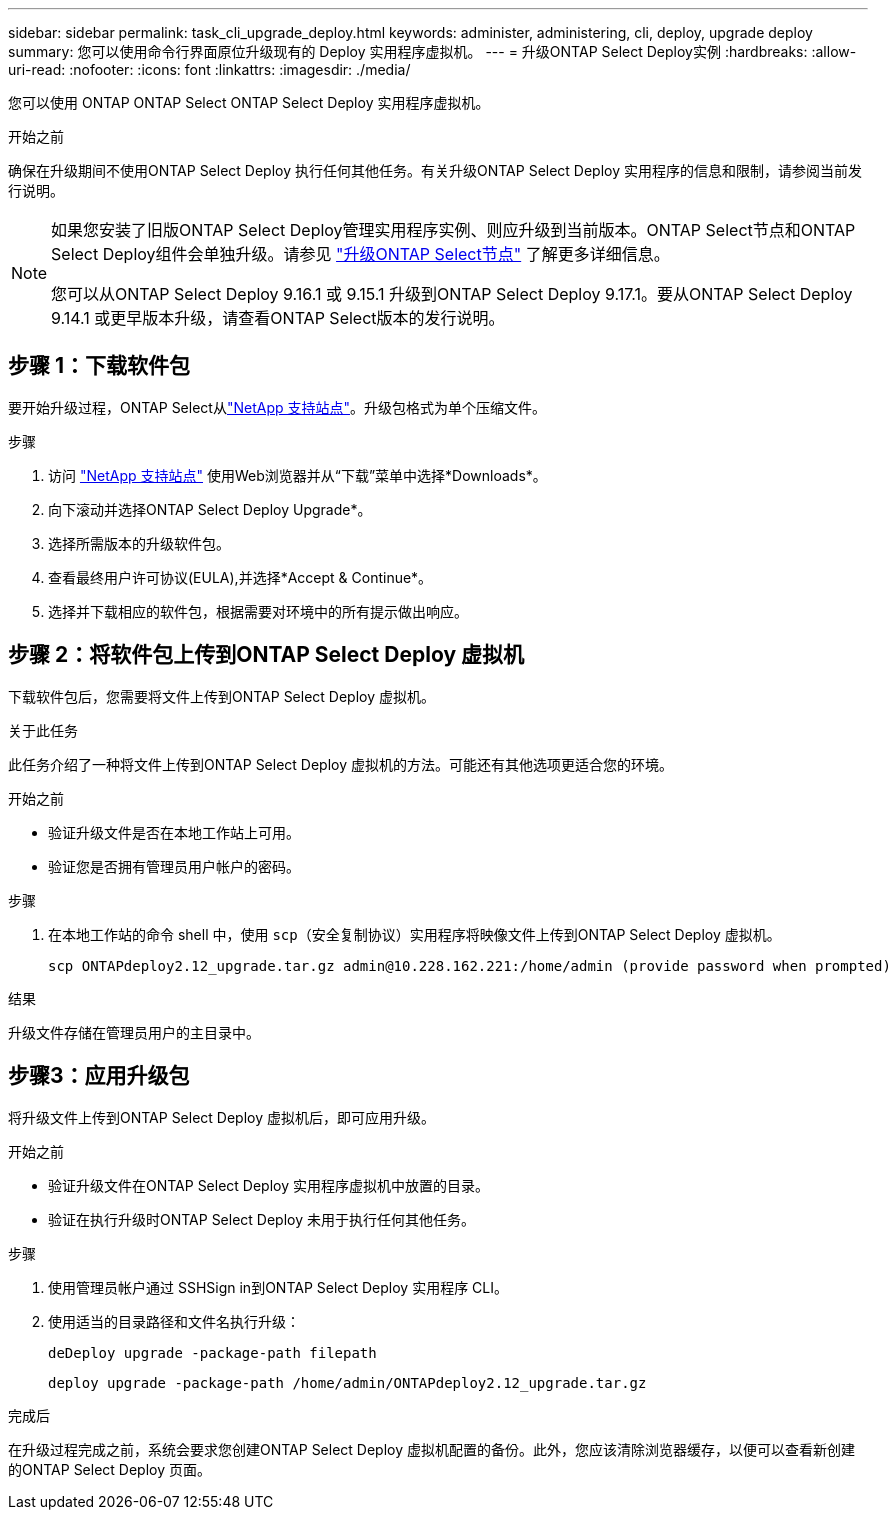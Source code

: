 ---
sidebar: sidebar 
permalink: task_cli_upgrade_deploy.html 
keywords: administer, administering, cli, deploy, upgrade deploy 
summary: 您可以使用命令行界面原位升级现有的 Deploy 实用程序虚拟机。 
---
= 升级ONTAP Select Deploy实例
:hardbreaks:
:allow-uri-read: 
:nofooter: 
:icons: font
:linkattrs: 
:imagesdir: ./media/


[role="lead"]
您可以使用 ONTAP ONTAP Select ONTAP Select Deploy 实用程序虚拟机。

.开始之前
确保在升级期间不使用ONTAP Select Deploy 执行任何其他任务。有关升级ONTAP Select Deploy 实用程序的信息和限制，请参阅当前发行说明。

[NOTE]
====
如果您安装了旧版ONTAP Select Deploy管理实用程序实例、则应升级到当前版本。ONTAP Select节点和ONTAP Select Deploy组件会单独升级。请参见 link:concept_adm_upgrading_nodes.html["升级ONTAP Select节点"^] 了解更多详细信息。

您可以从ONTAP Select Deploy 9.16.1 或 9.15.1 升级到ONTAP Select Deploy 9.17.1。要从ONTAP Select Deploy 9.14.1 或更早版本升级，请查看ONTAP Select版本的发行说明。

====


== 步骤 1：下载软件包

要开始升级过程，ONTAP Select从link:https://mysupport.netapp.com/site/["NetApp 支持站点"^]。升级包格式为单个压缩文件。

.步骤
. 访问 link:https://mysupport.netapp.com/site/["NetApp 支持站点"^] 使用Web浏览器并从“下载”菜单中选择*Downloads*。
. 向下滚动并选择ONTAP Select Deploy Upgrade*。
. 选择所需版本的升级软件包。
. 查看最终用户许可协议(EULA),并选择*Accept & Continue*。
. 选择并下载相应的软件包，根据需要对环境中的所有提示做出响应。




== 步骤 2：将软件包上传到ONTAP Select Deploy 虚拟机

下载软件包后，您需要将文件上传到ONTAP Select Deploy 虚拟机。

.关于此任务
此任务介绍了一种将文件上传到ONTAP Select Deploy 虚拟机的方法。可能还有其他选项更适合您的环境。

.开始之前
* 验证升级文件是否在本地工作站上可用。
* 验证您是否拥有管理员用户帐户的密码。


.步骤
. 在本地工作站的命令 shell 中，使用 `scp`（安全复制协议）实用程序将映像文件上传到ONTAP Select Deploy 虚拟机。
+
....
scp ONTAPdeploy2.12_upgrade.tar.gz admin@10.228.162.221:/home/admin (provide password when prompted)
....


.结果
升级文件存储在管理员用户的主目录中。



== 步骤3：应用升级包

将升级文件上传到ONTAP Select Deploy 虚拟机后，即可应用升级。

.开始之前
* 验证升级文件在ONTAP Select Deploy 实用程序虚拟机中放置的目录。
* 验证在执行升级时ONTAP Select Deploy 未用于执行任何其他任务。


.步骤
. 使用管理员帐户通过 SSHSign in到ONTAP Select Deploy 实用程序 CLI。
. 使用适当的目录路径和文件名执行升级：
+
`deDeploy upgrade -package-path filepath`

+
....
deploy upgrade -package-path /home/admin/ONTAPdeploy2.12_upgrade.tar.gz
....


.完成后
在升级过程完成之前，系统会要求您创建ONTAP Select Deploy 虚拟机配置的备份。此外，您应该清除浏览器缓存，以便可以查看新创建的ONTAP Select Deploy 页面。
